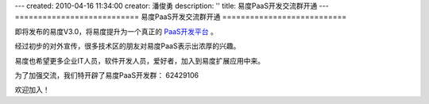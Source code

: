 ---
created: 2010-04-16 11:34:00
creator: 潘俊勇
description: ''
title: 易度PaaS开发交流群开通
---
===========================
易度PaaS开发交流群开通
===========================

即将发布的易度V3.0，将易度提升为一个真正的 `PaaS开发平台 <http://everydo.com/paas>`__ 。 

经过初步的对外宣传，很多技术区的朋友对易度PaaS表示出浓厚的兴趣。

易度也希望更多企业IT人员，软件开发人员，爱好者，加入到易度扩展应用中来。

为了加强交流，我们特开辟了易度PaaS开发群： 62429106 

欢迎加入！
